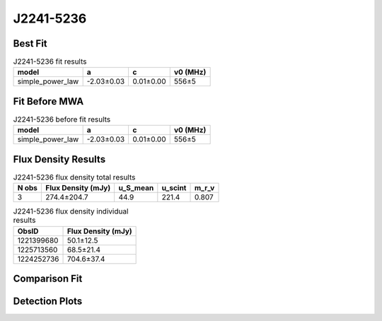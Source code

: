 .. _J2241-5236:
J2241-5236
==========

Best Fit
--------
.. image:: best_fits/J2241-5236_fit.png
  :width: 800

.. csv-table:: J2241-5236 fit results
   :header: "model","a","c","v0 (MHz)"

   "simple_power_law","-2.03±0.03","0.01±0.00","556±5"

Fit Before MWA
--------------

.. csv-table:: J2241-5236 before fit results
   :header: "model","a","c","v0 (MHz)"

   "simple_power_law","-2.03±0.03","0.01±0.00","556±5"


Flux Density Results
--------------------
.. csv-table:: J2241-5236 flux density total results
   :header: "N obs", "Flux Density (mJy)", "u_S_mean", "u_scint", "m_r_v"

   "3",  "274.4±204.7", "44.9", "221.4", "0.807"

.. csv-table:: J2241-5236 flux density individual results
   :header: "ObsID", "Flux Density (mJy)"

    "1221399680", "50.1±12.5"
    "1225713560", "68.5±21.4"
    "1224252736", "704.6±37.4"

Comparison Fit
--------------
.. image:: comparison_fits/J2241-5236_comparison_fit.png
  :width: 800

Detection Plots
---------------

.. image:: detection_plots/1221399680_J2241-5236_c1221342176_b22.prepfold.png
  :width: 800

.. image:: on_pulse_plots/
  :width: 800
.. image:: detection_plots/pf_1225713560_J2241-5236_22:41:42.01_-52:36:36.22_b22_PSR_J2241-5236.pfd.png
  :width: 800

.. image:: on_pulse_plots/
  :width: 800
.. image:: detection_plots/pf_1224252736_J2241-5236_22:41:42.01_-52:36:36.22_b22_PSR_J2241-5236.pfd.png
  :width: 800

.. image:: on_pulse_plots/1224252736_J2241-5236_1024_bins_gaussian_components.png
  :width: 800